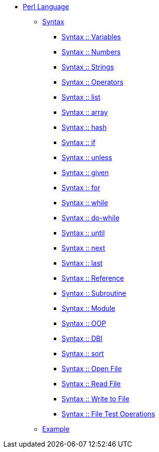 * xref:index.adoc[Perl Language]
** xref:syntax-00-introduction.adoc[Syntax]
*** xref:syntax-01-variables.adoc[Syntax :: Variables]
*** xref:syntax-02-numbers.adoc[Syntax :: Numbers]
*** xref:syntax-03-strings.adoc[Syntax :: Strings]
*** xref:syntax-04-operators.adoc[Syntax :: Operators]
*** xref:syntax-05-list.adoc[Syntax :: list]
*** xref:syntax-06-array.adoc[Syntax :: array]
*** xref:syntax-07-hash.adoc[Syntax :: hash]
*** xref:syntax-08-if.adoc[Syntax :: if]
*** xref:syntax-09-unless.adoc[Syntax :: unless]
*** xref:syntax-10-given.adoc[Syntax :: given]
*** xref:syntax-11-for.adoc[Syntax :: for]
*** xref:syntax-12-while.adoc[Syntax :: while]
*** xref:syntax-13-do-while.adoc[Syntax :: do-while]
*** xref:syntax-14-until.adoc[Syntax :: until]
*** xref:syntax-15-next.adoc[Syntax :: next]
*** xref:syntax-16-last.adoc[Syntax :: last]
*** xref:syntax-17-reference.adoc[Syntax :: Reference]
*** xref:syntax-18-subroutine.adoc[Syntax :: Subroutine]
*** xref:syntax-19-module.adoc[Syntax :: Module]
*** xref:syntax-20-oop.adoc[Syntax :: OOP]
*** xref:syntax-21-dbi.adoc[Syntax :: DBI]
*** xref:syntax-22-sort.adoc[Syntax :: sort]
*** xref:syntax-23-open-file.adoc[Syntax :: Open File]
*** xref:syntax-24-read-file.adoc[Syntax :: Read File]
*** xref:syntax-25-write-file.adoc[Syntax :: Write to File]
*** xref:syntax-26-file-test-ops.adoc[Syntax :: File Test Operations]
** xref:example-00-simple-program.adoc[Example]
